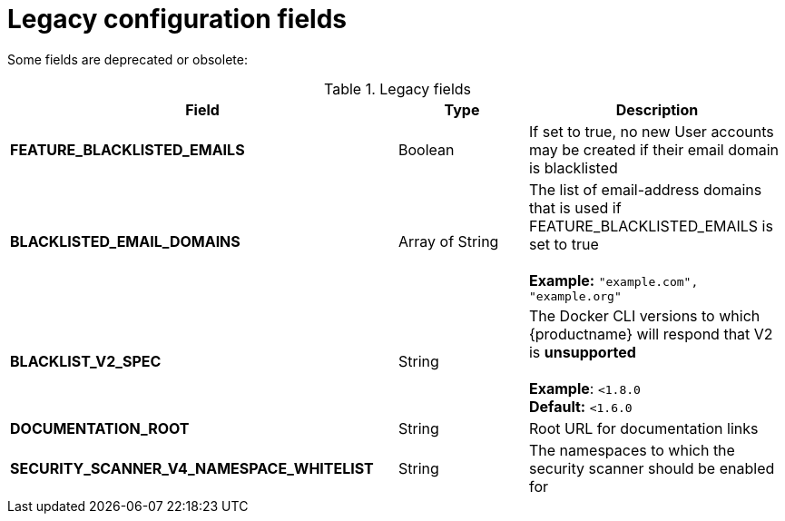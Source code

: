 [[config-fields-legacy]]
= Legacy configuration fields

Some fields are deprecated or obsolete: 

.Legacy fields
[cols="3a,1a,2a",options="header"]
|===
| Field | Type | Description
| **FEATURE_BLACKLISTED_EMAILS** | Boolean | If set to true, no new User accounts may be created if their email domain is blacklisted
| **BLACKLISTED_EMAIL_DOMAINS** | Array of String | The list of email-address domains that is used if FEATURE_BLACKLISTED_EMAILS is set to true + 
 + 
**Example:** `"example.com", "example.org"`
| **BLACKLIST_V2_SPEC** | String | The Docker CLI versions to which {productname} will respond that V2 is *unsupported* + 
 + 
**Example**: `<1.8.0` +
**Default:** `<1.6.0`  
| **DOCUMENTATION_ROOT** | String | Root URL for documentation links
| **SECURITY_SCANNER_V4_NAMESPACE_WHITELIST** | String | The namespaces to which the security scanner should be enabled for

|===
